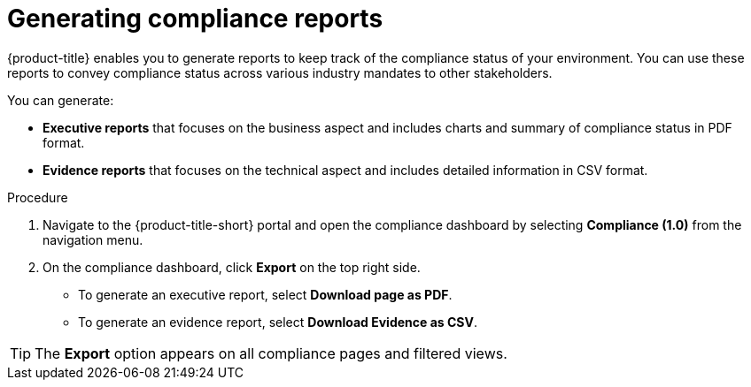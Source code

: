 // Module included in the following assemblies:
//
// * operating/manage-compliance.adoc
:_mod-docs-content-type: PROCEDURE
[id="generate-compliance-reports_{context}"]
= Generating compliance reports

[role="_abstract"]
{product-title} enables you to generate reports to keep track of the compliance status of your environment.
You can use these reports to convey compliance status across various industry mandates to other stakeholders.

You can generate:

* *Executive reports* that focuses on the business aspect and includes charts and summary of compliance status in PDF format.
* *Evidence reports* that focuses on the technical aspect and includes detailed information in CSV format.

.Procedure
. Navigate to the {product-title-short} portal and open the compliance dashboard by selecting *Compliance (1.0)* from the navigation menu.
. On the compliance dashboard, click *Export* on the top right side.
** To generate an executive report, select *Download page as PDF*.
** To generate an evidence report, select *Download Evidence as CSV*.

[TIP]
====
The *Export* option appears on all compliance pages and filtered views.
====